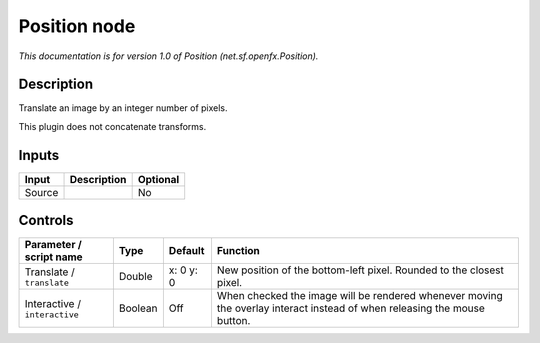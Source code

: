 .. _net.sf.openfx.Position:

.. raw:: html

   <!-- Do not edit this file! It is generated automatically by Natron itself. -->

Position node
=============

|pluginIcon| 

*This documentation is for version 1.0 of Position (net.sf.openfx.Position).*

Description
-----------

Translate an image by an integer number of pixels.

This plugin does not concatenate transforms.

Inputs
------

+--------+-------------+----------+
| Input  | Description | Optional |
+========+=============+==========+
| Source |             | No       |
+--------+-------------+----------+

Controls
--------

.. tabularcolumns:: |>{\raggedright}p{0.2\columnwidth}|>{\raggedright}p{0.06\columnwidth}|>{\raggedright}p{0.07\columnwidth}|p{0.63\columnwidth}|

.. cssclass:: longtable

+-------------------------------+---------+-----------+--------------------------------------------------------------------------------------------------------------------------+
| Parameter / script name       | Type    | Default   | Function                                                                                                                 |
+===============================+=========+===========+==========================================================================================================================+
| Translate / ``translate``     | Double  | x: 0 y: 0 | New position of the bottom-left pixel. Rounded to the closest pixel.                                                     |
+-------------------------------+---------+-----------+--------------------------------------------------------------------------------------------------------------------------+
| Interactive / ``interactive`` | Boolean | Off       | When checked the image will be rendered whenever moving the overlay interact instead of when releasing the mouse button. |
+-------------------------------+---------+-----------+--------------------------------------------------------------------------------------------------------------------------+

.. |pluginIcon| image:: net.sf.openfx.Position.png
   :width: 10.0%
